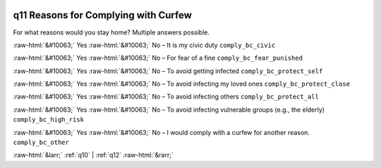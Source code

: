.. _q11:

 
 .. role:: raw-html(raw) 
        :format: html 

q11 Reasons for Complying with Curfew
=====================================

For what reasons would you stay home? Multiple answers possible.

:raw-html:`&#10063;` Yes :raw-html:`&#10063;` No – It is my civic duty ``comply_bc_civic``

:raw-html:`&#10063;` Yes :raw-html:`&#10063;` No – For fear of a fine ``comply_bc_fear_punished``

:raw-html:`&#10063;` Yes :raw-html:`&#10063;` No – To avoid getting infected ``comply_bc_protect_self``

:raw-html:`&#10063;` Yes :raw-html:`&#10063;` No – To avoid infecting my loved ones ``comply_bc_protect_close``

:raw-html:`&#10063;` Yes :raw-html:`&#10063;` No – To avoid infecting others ``comply_bc_protect_all``

:raw-html:`&#10063;` Yes :raw-html:`&#10063;` No – To avoid infecting vulnerable groups (e.g., the elderly) ``comply_bc_high_risk``

:raw-html:`&#10063;` Yes :raw-html:`&#10063;` No – I would comply with a curfew for another reason. ``comply_bc_other``



:raw-html:`&larr;` :ref:`q10` | :ref:`q12` :raw-html:`&rarr;`

